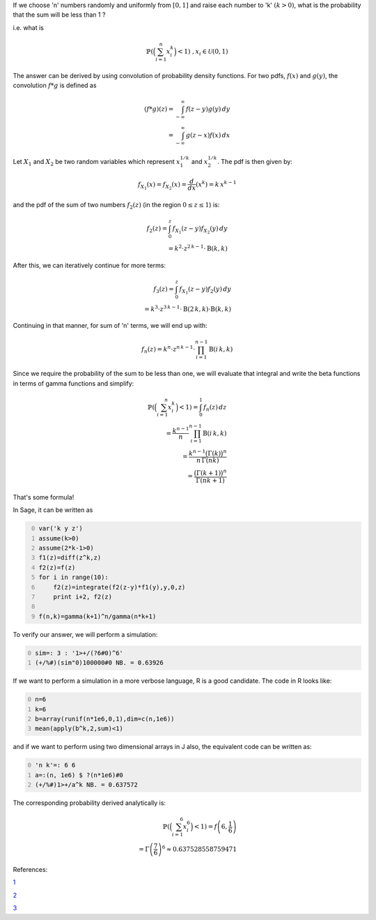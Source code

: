 .. title: Probability of a sum being less than 1 (convolution of pdf)
.. slug: probability-of-a-sum-being-less-than-1-convolution-of-pdf
.. date: 2014-06-01 15:23:45 UTC+05:30
.. tags: mathjax
.. category: 
.. link: 
.. description: 
.. type: text

If we choose 'n' numbers randomly and uniformly from :math:`[0,1]` and raise each number to 'k' :math:`(k>0)`, what is the probability that the sum will be less than 1 ?

i.e. what is


.. math::

    \displaystyle \mathbb{P}\left(\Big(\sum_{i=1}^n x_i^k\Big)<1\right)\;\;\; , x_i\in \mathcal{U}\left(0,1\right)


The answer can be derived by using convolution of probability density functions.
For two pdfs, :math:`f(x)` and :math:`g(y)`, the convolution :math:`f*g` is defined as


.. math::

    \displaystyle \left(f*g\right)(z) = \int_{-\infty}^{\infty} \, f(z-y)g(y)\, dy\\ = \int_{-\infty}^{\infty} \, g(z-x) f(x)\, dx

Let :math:`X_1` and :math:`X_2` be two random variables which represent :math:`x_1^{1/k}`
and :math:`x_2^{1/k}`. The pdf is then given by:


.. math::

    \displaystyle f_{X_1}(x)=f_{X_2}(x)=\frac{d}{dx} (x^k)=k\, x^{k-1}


and the pdf of the sum of two numbers :math:`f_2(z)` (in the region :math:`0\le z \le 1`) is:


.. math::

    \displaystyle f_2(z)= \int_{0}^{z} \, f_{X_1}(z-y) f_{X_2}(y) \, dy\\ = k^2\cdot z^{2\, k - 1}\cdot \mathrm{B}(k, k)


After this, we can iteratively continue for more terms:


.. math::

    \displaystyle f_3(z)= \int_{0}^{z} \, f_{X_1}(z-y) f_{2}(y) \, dy\\ = k^3\cdot z^{3\, k - 1}\cdot \mathrm{B}(2\, k, k)\cdot \mathrm{B}(k, k)


Continuing in that manner, for sum of 'n' terms, we will end up with:


.. math::

    \displaystyle f_n(z) = k^n\cdot z^{n\, k - 1}\cdot \prod_{i=1}^{n-1} \mathrm{B}(i\, k, k)


Since we require the probability of the sum to be less than one, we will evaluate that integral and
write the beta functions in terms of gamma functions and simplify:


.. math::

    \displaystyle \mathbb{P}\left(\Big(\sum_{i=1}^n x_i^k\Big)<1\right) = \int_{0}^{1} \, f_n(z)\, dz\\ = \frac{k^{n-1}}{n}\prod_{i=1}^{n-1} \mathrm{B}(i\, k, k) \\ = \frac{k^{n-1}\big(\Gamma(k)\big)^n}{n\, \Gamma(nk)} \\ = \frac{\big(\Gamma(k+1)\big)^n}{\Gamma(nk+1)}


That's some formula!

In Sage, it can be written as

.. code-block:: python
    :number-lines: 0

    var('k y z')
    assume(k>0)
    assume(2*k-1>0)
    f1(z)=diff(z^k,z)
    f2(z)=f(z)
    for i in range(10):
        f2(z)=integrate(f2(z-y)*f1(y),y,0,z)
        print i+2, f2(z)

    f(n,k)=gamma(k+1)^n/gamma(n*k+1)

To verify our answer, we will perform a simulation:

.. code-block:: text
    :number-lines: 0

    sim=: 3 : '1>+/(?6#0)^6'
    (+/%#)(sim"0)100000#0 NB. = 0.63926

If we want to perform a simulation in a more verbose language, R is a good candidate.
The code in R looks like:

.. code-block:: R
    :number-lines: 0

    n=6
    k=6
    b=array(runif(n*1e6,0,1),dim=c(n,1e6))
    mean(apply(b^k,2,sum)<1)

and if we want to perform using two dimensional arrays in J also, the equivalent code can be written as:

.. code-block:: text
    :number-lines: 0

    'n k'=: 6 6
    a=:(n, 1e6) $ ?(n*1e6)#0
    (+/%#)1>+/a^k NB. = 0.637572

The corresponding probability derived analytically is:


.. math::

    \displaystyle \mathbb{P}\left(\Big(\sum_{i=1}^6 x_i^6\Big)<1\right) = f\left(6,\frac{1}{6}\right) \\ = \Gamma\left(\frac{7}{6}\right)^6 \approx 0.637528558759471

References:

`1 <http://www.dartmouth.edu/~chance/teaching_aids/books_articles/probability_book/Chapter7.pdf>`_

`2 <http://arxiv.org/pdf/cs/0604056.pdf>`_

`3 <https://en.wikipedia.org/wiki/Volume_of_an_n-ball>`_
